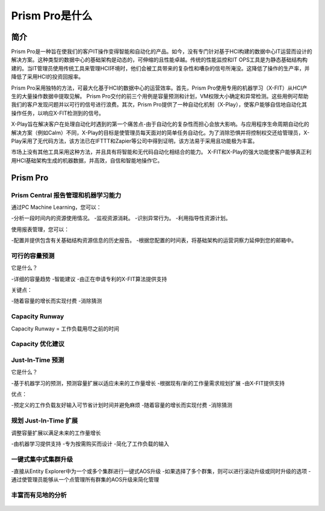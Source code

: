 .. _what_is_prism_pro:

---------------------
Prism Pro是什么
---------------------

简介
++++++++

Prism Pro是一种旨在使我们的客户IT操作变得智能和自动化的产品。如今，没有专门针对基于HCI构建的数据中心IT运营而设计的解决方案。这种类型的数据中心的基础架构是动态的，可伸缩的且性能卓越。传统的性能监控和IT OPS工具是为静态基础结构构建的。当IT管理员使用传统工具来管理HCI环境时，他们会被工具带来的复杂性和嘈杂的信号所淹没。这降低了操作的生产率，并降低了采用HCI的投资回报率。

Prism Pro采用独特的方法，可最大化基于HCI的数据中心的运营效率。首先，Prism Pro使用专用的机器学习（X-FIT）从HCI产生的大量操作数据中提取见解。 Prism Pro交付的前三个用例是容量预测和计划，VM权限大小确定和异常检测。这些用例可帮助我们的客户发现问题并以可行的信号进行浪费。其次，Prism Pro提供了一种自动化机制（X-Play），使客户能够自信地自动化其操作任务，以响应X-FIT检测到的信号。

X-Play旨在解决客户在处理自动化时遇到的第一个痛苦点-由于自动化的复杂性而担心会放大影响。与应用程序生命周期自动化的解决方案（例如Calm）不同，X-Play的目标是使管理员每天面对的简单任务自动化。为了消除恐惧并将控制权交还给管理员，X-Play采用了无代码方法，该方法已在IFTTT和Zapier等公司中得到证明，该方法易于采用且功能极为丰富。

市场上没有其他工具采用这种方法，并且具有将智能和无代码自动化相结合的能力。 X-FIT和X-Play的强大功能使客户能够真正利用HCI基础架构生成的机器数据，并高效，自信和智能地操作它。

Prism Pro
+++++++++

Prism Central 报告管理和机器学习能力
.............................................................

通过PC Machine Learning，您可以：

-分析一段时间内的资源使用情况。
-监视资源消耗。
-识别异常行为。
-利用指导性资源计划。

使用报表管理，您可以：

-配置并提供包含有关基础结构资源信息的历史报告。
-根据您配置的时间表，将基础架构的运营洞察力延伸到您的邮箱中。

.. figure:: images/what_is_prismcentral_08.png

可行的容量预测
...............................

它是什么？

-详细的容量趋势
-智能建议
-由正在申请专利的X-FIT算法提供支持

关键点：

-随着容量的增长而实现付费
-消除猜测

.. figure:: images/what_is_prismcentral_09.png

Capacity Runway
...............................

Capacity Runway = 工作负载用尽之前的时间

.. figure:: images/what_is_prismcentral_15.png

Capacity 优化建议
....................................

.. figure:: images/what_is_prismcentral_14.png

Just-In-Time 预测
.....................

它是什么？

-基于机器学习的预测，预测容量扩展以适应未来的工作量增长
-根据现有/新的工作量需求规划扩展
-由X-FIT提供支持

优点：

-预定义的工作负载友好输入可节省计划时间并避免麻烦
-随着容量的增长而实现付费
-消除猜测

.. figure:: images/what_is_prismcentral_10.png

规划 Just-In-Time 扩展
...................................

调整容量扩展以满足未来的工作量增长

-由机器学习提供支持
-专为按需购买而设计
-简化了工作负载的输入

.. figure:: images/what_is_prismcentral_13.png

一键式集中式集群升级
.....................................

-直接从Entity Explorer中为一个或多个集群进行一键式AOS升级
-如果选择了多个群集，则可以进行滚动升级或同时升级的选项
-通过使管理员能够从一个点管理所有群集的AOS升级来简化管理

丰富而有见地的分析
.............................

.. figure:: images/what_is_prismcentral_11.png
